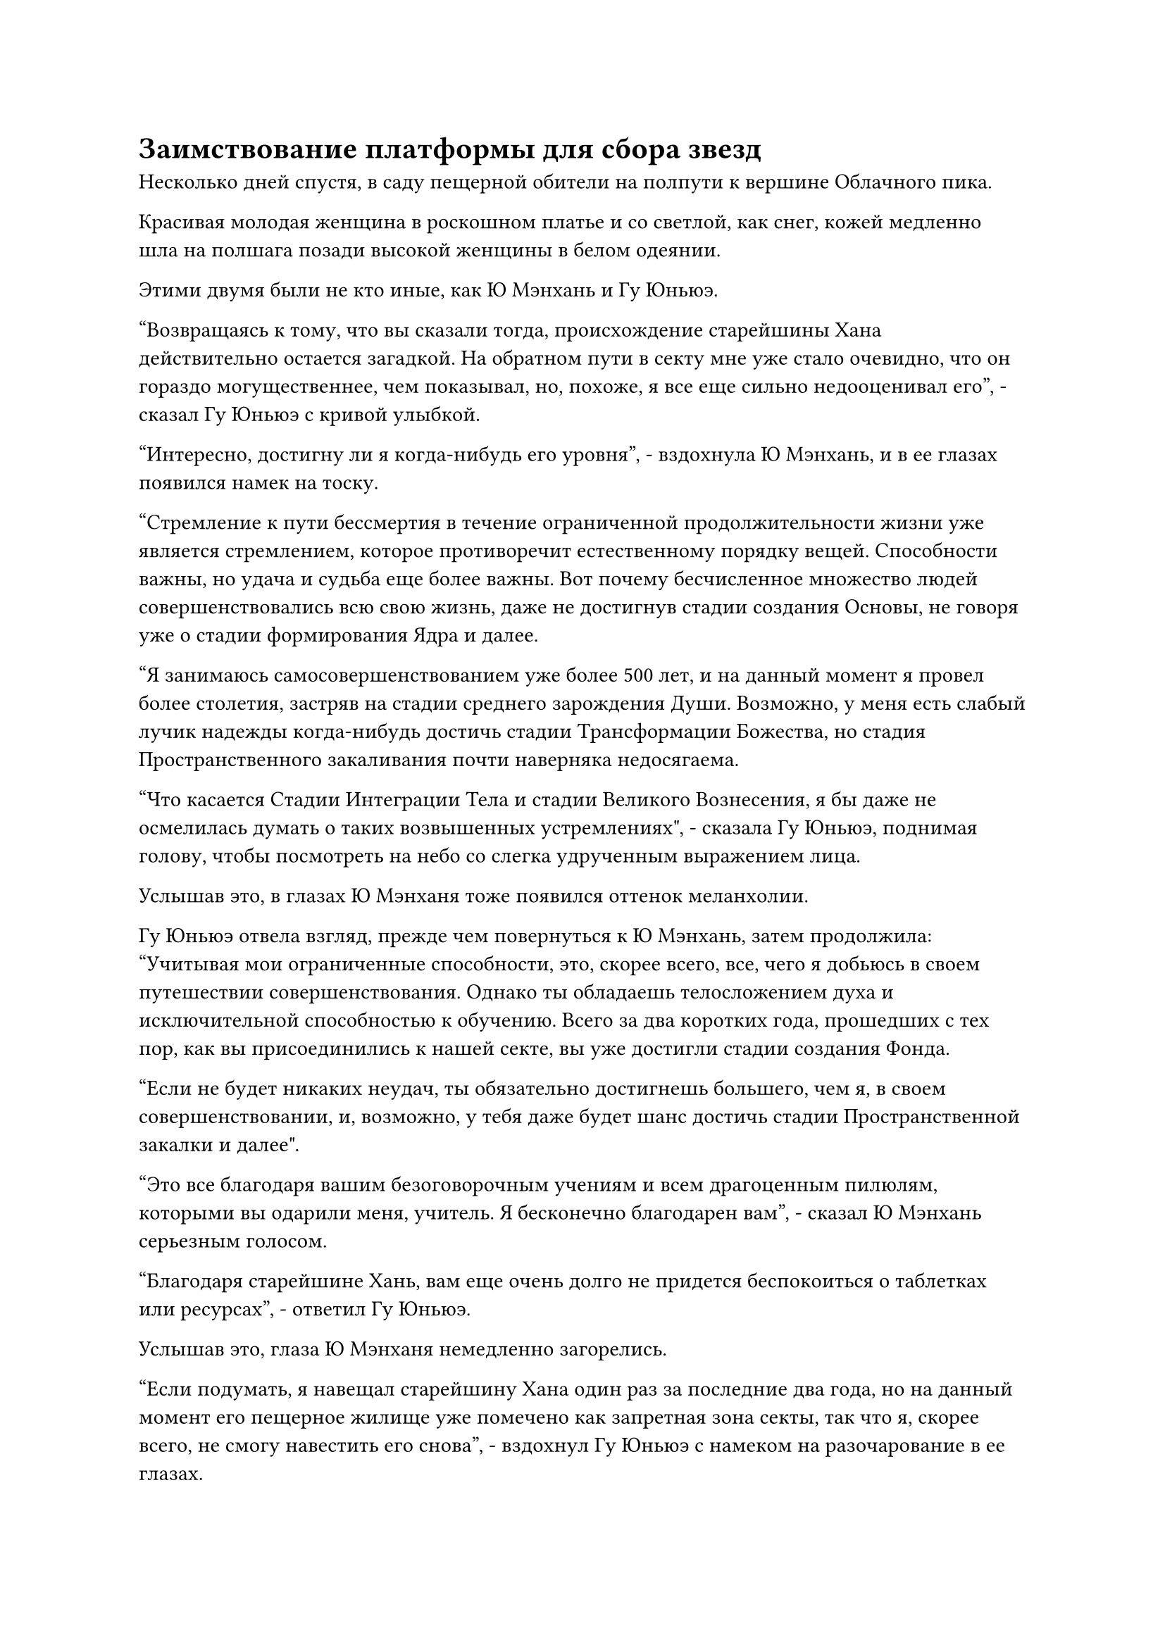 = Заимствование платформы для сбора звезд

Несколько дней спустя, в саду пещерной обители на полпути к вершине Облачного пика.

Красивая молодая женщина в роскошном платье и со светлой, как снег, кожей медленно шла на полшага позади высокой женщины в белом одеянии.

Этими двумя были не кто иные, как Ю Мэнхань и Гу Юньюэ.

"Возвращаясь к тому, что вы сказали тогда, происхождение старейшины Хана действительно остается загадкой. На обратном пути в секту мне уже стало очевидно, что он гораздо могущественнее, чем показывал, но, похоже, я все еще сильно недооценивал его", - сказал Гу Юньюэ с кривой улыбкой.

"Интересно, достигну ли я когда-нибудь его уровня", - вздохнула Ю Мэнхань, и в ее глазах появился намек на тоску.

"Стремление к пути бессмертия в течение ограниченной продолжительности жизни уже является стремлением, которое противоречит естественному порядку вещей. Способности важны, но удача и судьба еще более важны. Вот почему бесчисленное множество людей совершенствовались всю свою жизнь, даже не достигнув стадии создания Основы, не говоря уже о стадии формирования Ядра и далее.

“Я занимаюсь самосовершенствованием уже более 500 лет, и на данный момент я провел более столетия, застряв на стадии среднего зарождения Души. Возможно, у меня есть слабый лучик надежды когда-нибудь достичь стадии Трансформации Божества, но стадия Пространственного закаливания почти наверняка недосягаема.

“Что касается Стадии Интеграции Тела и стадии Великого Вознесения, я бы даже не осмелилась думать о таких возвышенных устремлениях", - сказала Гу Юньюэ, поднимая голову, чтобы посмотреть на небо со слегка удрученным выражением лица.

Услышав это, в глазах Ю Мэнханя тоже появился оттенок меланхолии.

Гу Юньюэ отвела взгляд, прежде чем повернуться к Ю Мэнхань, затем продолжила: "Учитывая мои ограниченные способности, это, скорее всего, все, чего я добьюсь в своем путешествии совершенствования. Однако ты обладаешь телосложением духа и исключительной способностью к обучению. Всего за два коротких года, прошедших с тех пор, как вы присоединились к нашей секте, вы уже достигли стадии создания Фонда.

“Если не будет никаких неудач, ты обязательно достигнешь большего, чем я, в своем совершенствовании, и, возможно, у тебя даже будет шанс достичь стадии Пространственной закалки и далее".

"Это все благодаря вашим безоговорочным учениям и всем драгоценным пилюлям, которыми вы одарили меня, учитель. Я бесконечно благодарен вам", - сказал Ю Мэнхань серьезным голосом.

"Благодаря старейшине Хань, вам еще очень долго не придется беспокоиться о таблетках или ресурсах", - ответил Гу Юньюэ.

Услышав это, глаза Ю Мэнханя немедленно загорелись.

"Если подумать, я навещал старейшину Хана один раз за последние два года, но на данный момент его пещерное жилище уже помечено как запретная зона секты, так что я, скорее всего, не смогу навестить его снова", - вздохнул Гу Юньюэ с намеком на разочарование в ее глазах.

……

Вскоре после этого Облачный пик секты Холодного пламени внезапно принял бродячего культиватора в качестве ученика внешнего двора. Культиватор, о котором идет речь, обладал посредственными способностями, и хотя он был уже в преклонном возрасте, он находился только на стадии формирования Ядра, поэтому он вообще не соответствовал критериям набора. В результате среди последователей секты раздалось множество несогласных голосов в ответ на это решение.

Так было до тех пор, пока не стало известно, что этот культиватор по имени Даос Белый Камень был знакомым старейшины Хана. Вслед за этим откровением все несогласные голоса мгновенно стихли, и многие люди в секте, включая даже старейшин с других вершин с гораздо более высокой базой культивирования, начали приближаться к даосу Белому Камню в попытке подружиться с ним, но это была уже другая история.

Быстро пролетело больше месяца.

На главной вершине Храма Царства Происхождения, вершине поклонения небесам, был овальный пруд, зеленый и полупрозрачный, как нефрит. Пруд содержал обилие духовной ци, которая образовывала слой плотного белого тумана над поверхностью воды.

Время от времени из воды выпрыгивал мерцающий золотистый карп, а около дюжины элегантных журавлей с красными хохолками радостно играли у пруда, поклевывая духовую траву, растущую вокруг пруда.

Внезапно полоса фиолетового света пролетела по воздуху и в мгновение ока приземлилась рядом с прудом.

Фиолетовый свет померк, открыв высокого и широкоплечего мужчину, одетого в фиолетовую даосскую мантию, расшитую фиолетовым узором. Мужчине на вид было около 40-50 лет, с длинной черной бородой, спускающейся с подбородка, что придавало ему довольно мистический и неземной вид.

Как только он приземлился на землю, он бросил быстрый взгляд на журавлей у пруда, затем перевел взгляд на покрытую мхом каменную стену на другой стороне пруда.

Легким движением запястья из его рукава вылетел талисман для передачи голоса, затем врезался в скалу и исчез в мгновение ока.

Мгновением позже слой золотого света вспыхнул на каменной поверхности, после чего в центре каменной стены появилось отверстие высотой со взрослого человека.

Человек в фиолетовой мантии ни секунды не колебался, прежде чем влететь в отверстие.

Внутри каменной стены находилась чрезвычайно просторная каменная камера.

Внутри камеры находилась трехуровневая платформа, на каждом слое которой были выгравированы глубокие узоры. Также по всей платформе был размещен ряд странного вида желтых фонарей, образующих своеобразный массив, который испускал удивительные колебания духовной силы.

В самом центре верхнего уровня платформы сидел дородный мужчина, который восседал на футоне. На нем была свободная золотистая мантия, оставлявшая открытой большую часть его груди, и издалека он напоминал небольшую гору плоти.

Человек в фиолетовой мантии почтительно поклонился "мясной горе", затем сообщил: "Верховный старейшина, мы только что получили сообщение от секты Холодного Пламени, в котором говорится, что старейшина Хан из их секты желает использовать нашу платформу для сбора звезд для совершенствования, и они пообещали нам солидную компенсацию в виде возвращайся. Должны ли мы..."

Человек в золотой мантии ответил не сразу. Вместо этого он на мгновение задумался, прежде чем ответить медленным и обдуманным голосом: "Я попросил вас расследовать его личность и историю. Как продвигается дело?"

Его голос был чрезвычайно громким и звучным, и он эхом разносился по всему каменному залу.

"Все, что нам удалось выяснить, это то, что он внезапно появился в Процветающей стране два года назад, и он стал приглашенным старейшиной вскоре после того, как вступил в секту Холодного пламени. Однако в течение этого времени он всегда держался в тени и оставался незамеченным, поэтому мы узнали о его существовании только после того, что произошло в секте Небесных Призраков", - ответил мужчина в фиолетовой мантии.

"Все в порядке. Если бы я был Сыма Цзинмином, я бы определенно держал существование этого человека в секрете. Чем занималась секта Небесных Призраков в последнее время?" спросил человек в золотом одеянии.

"После инцидента все в секте Небесных Призраков держались очень сдержанно. Они не выразили никакого неудовольствия или намерения отомстить", - ответил мужчина в фиолетовой мантии.

"Не может быть, чтобы два верховных старейшины секты Небесных Призраков просто позволили чему-то подобному пройти мимо. Нам просто нужно подождать и посмотреть", - усмехнулся мужчина в золотой мантии, явно не убежденный этим ответом.

"Тогда насчет просьбы одолжить платформу для сбора звезд..." - нерешительно произнес мужчина в фиолетовом одеянии.

"Просьба исходит от кого-то, обладающего властью на стадии Великого Вознесения, так что лучше не попадаться ему на глаза. Пока что соглашайся на его просьбу", - решил человек в золотом одеянии после некоторого раздумья.

Брови человека в пурпурном слегка нахмурились, и он на мгновение заколебался, затем сказал: "По правде говоря, великие старейшины нашего храма немного обеспокоены этим. Они боятся, что старейшина Хан станет еще более могущественным после совершенствования на Платформе Сбора Звезд, и как только это произойдет, наш Храм Изначального Царства опустится ниже Секты Холодного пламени в иерархии.

“Вдобавок ко всему, активация платформы Сбора звезд требует больших затрат на Камень для промывки звезд. Нам и так приходится быть очень консервативными в использовании камней Звездной промывки на лучших учениках нашей секты, это действительно позор, если нам придется использовать эти драгоценные камни на постороннем человеке."

"Скажите им, что их опасения излишни. Существу на стадии Великого Вознесения не так-то просто развить свои способности. Вдобавок ко всему, именно он просит одолжить нашу платформу для сбора звезд, так что Секта Холодного Пламени, естественно, будет нести ответственность за покрытие всех связанных с этим расходов", - ответил мужчина в золотом одеянии с беспечной улыбкой.

"Да, верховный старейшина!" - почтительно ответил человек в пурпурном одеянии.

……

Два месяца спустя, в храме Изначального царства.

Там был пышный извилистый горный хребет с плывущими по небу облаками, похожими на вату, и иногда можно было увидеть журавля и птицу-духа, представляя собой безмятежное и процветающее зрелище.

В самом центре горного хребта возвышалась гора, которая была намного выше всех окружающих ее, уходя далеко в облака.

Вершина горы была усеяна гигантскими камнями, и духовная ци пронизывала воздух, но растительной жизни там было немного. В самом центре находилась девятиуровневая платформа, имевшая форму круглой пагоды. Она была полностью полупрозрачного белого цвета, как будто была сделана из нефрита.

Группа пожилых мужчин в коричневых одеждах сидела вокруг платформы, скрестив ноги и закрыв глаза.

С приближением ночи свет заходящего солнца лился с небес, заливая скалы на вершине горы теплым оранжевым сиянием и отражая мечтательное и неземное сияние от платформы из белого нефрита.

Прямо в этот момент две полосы света внезапно пронеслись по далекому небу, затем приземлились у подножия платформы, обнажив пару фигур.

Пожилые мужчины в коричневых одеждах, сидевшие вокруг платформы, все поднялись на ноги, прежде чем подойти к двум мужчинам, один из которых был одет в золотую мясную гору, и все они почтительно поклонились, приветствуя в унисон: "Мы выражаем наше почтение верховный старейшина."

Затем группа пожилых мужчин обратила свое внимание на незнакомого молодого человека рядом с человеком в золотой мантии.

Этим молодым человеком, естественно, был не кто иной, как Хань Ли, который пришел позаимствовать платформу для сбора звезд.

Человек в золотом одеянии молчал, пренебрежительно махнув рукой, и четверо пожилых мужчин немедленно вернулись на свои первоначальные позиции.

"Товарищ даос Хань, эти четверо - хранители Платформы Сбора звезд. Есть только один культиватор интеграции тела, в то время как остальные три находятся только на стадии пространственной закалки, но они работают вместе уже много лет и чрезвычайно компетентны. С этими четырьмя наблюдателями вы можете быть уверены, что здесь вы будете в безопасности", - сказал мужчина в золотой мантии с улыбкой.

Хань Ли, естественно, не хотел, чтобы во время его совершенствования присутствовали посторонние из Храма Изначального Царства, но он знал, что это было не то, от чего он мог отказаться. Поэтому он улыбнулся и ответил: "Прими мою благодарность, собрат-даос Закрытой горы".

"Скоро наступит ночь, так что я не буду задерживать твое совершенствование, товарищ даос Хань. Если у вас есть какие-либо просьбы, не стесняйтесь обращаться с ними к этим четверым", - сказал человек в золотом одеянии, затем поднял кулак в сторону Хань Ли в прощальном салюте, прежде чем улететь, как полоса света, исчезнув вдали в мгновение ока.

Хань Ли наблюдал, как человек в золотой мантии удалился, затем быстро осмотрел окрестности, прежде чем подойти к лестнице Платформы Сбора звезд, но он не спешил подниматься по ней.

Четверо пожилых мужчин вокруг платформы уже начали делать ручные печати, повторяя заклинания.

Круги из скрытых рун засветились вокруг четырех мужчин, и появился золотой световой барьер, который охватил всю платформу для сбора звезд.

В то же время перед Хань Ли появилось небольшое отверстие, которое было достаточно большим, чтобы вместить только одного человека.

Синий свет вспыхнул в его глазах, и он решил, что, несмотря на то, что световой барьер испускал мощные колебания духовной силы, это была всего лишь защитная решетка, поэтому он без каких-либо колебаний шагнул в проем.

Как только Хань Ли шагнул в проем, он немедленно закрылся, после чего световой барьер растворился в воздухе и исчез.

Как только Хань Ли ступил на лестницу, вспышка необычных колебаний духовной силы немедленно прокатилась по окружающему пространству.

Хань Ли был весьма заинтригован этим, и он посмотрел вниз, чтобы обнаружить, что каменная лестница у него под ногами и земля вокруг него были испещрены крошечными ямками, которые было бы невозможно увидеть, не обратив пристального внимания.

Он на мгновение активировал свою способность "духовные глаза", чтобы обнаружить, что на дне всех крошечных ямок вспыхивает слабый серебристый свет, и они остались после всего воздействия звездной силы, которое накапливалось в течение бесчисленных лет.

На платформе Сбора звезд также было выгравировано множество диаграмм, соединенных линиями и кругами. Некоторые из них были чрезвычайно простыми, состоящими всего из трех-пяти диаграмм, в то время как другие были более сложными, состоящими из кластеров, каждый из которых содержал около дюжины диаграмм.

Когда Хань Ли поднялся по лестнице и осмотрел все диаграммы, он постепенно пришел к пониманию, что все эти диаграммы соответствуют созвездиям на небе.

#pagebreak()